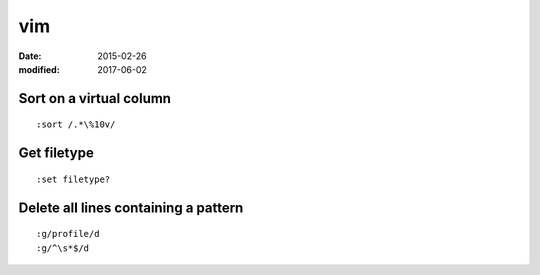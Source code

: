 vim
===
:date: 2015-02-26
:modified: 2017-06-02

Sort on a virtual column
------------------------
::

 :sort /.*\%10v/

Get filetype
------------
::

 :set filetype?

Delete all lines containing a pattern
-------------------------------------
::

 :g/profile/d
 :g/^\s*$/d
